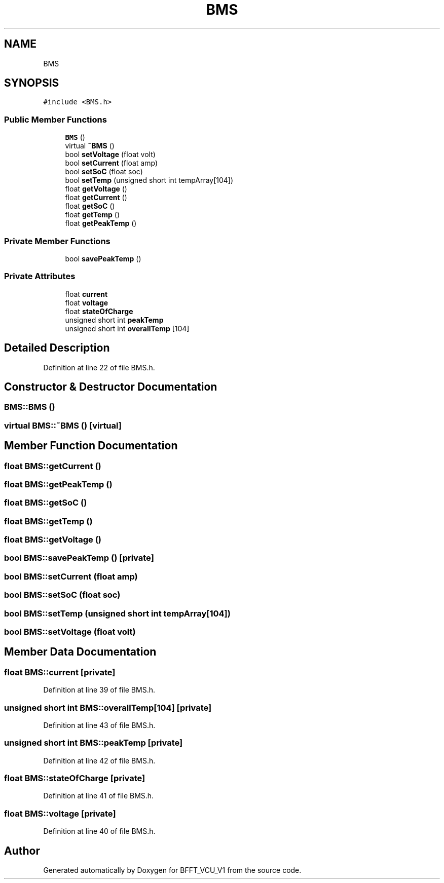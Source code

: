.TH "BMS" 3 "Wed Jan 15 2020" "BFFT_VCU_V1" \" -*- nroff -*-
.ad l
.nh
.SH NAME
BMS
.SH SYNOPSIS
.br
.PP
.PP
\fC#include <BMS\&.h>\fP
.SS "Public Member Functions"

.in +1c
.ti -1c
.RI "\fBBMS\fP ()"
.br
.ti -1c
.RI "virtual \fB~BMS\fP ()"
.br
.ti -1c
.RI "bool \fBsetVoltage\fP (float volt)"
.br
.ti -1c
.RI "bool \fBsetCurrent\fP (float amp)"
.br
.ti -1c
.RI "bool \fBsetSoC\fP (float soc)"
.br
.ti -1c
.RI "bool \fBsetTemp\fP (unsigned short int tempArray[104])"
.br
.ti -1c
.RI "float \fBgetVoltage\fP ()"
.br
.ti -1c
.RI "float \fBgetCurrent\fP ()"
.br
.ti -1c
.RI "float \fBgetSoC\fP ()"
.br
.ti -1c
.RI "float \fBgetTemp\fP ()"
.br
.ti -1c
.RI "float \fBgetPeakTemp\fP ()"
.br
.in -1c
.SS "Private Member Functions"

.in +1c
.ti -1c
.RI "bool \fBsavePeakTemp\fP ()"
.br
.in -1c
.SS "Private Attributes"

.in +1c
.ti -1c
.RI "float \fBcurrent\fP"
.br
.ti -1c
.RI "float \fBvoltage\fP"
.br
.ti -1c
.RI "float \fBstateOfCharge\fP"
.br
.ti -1c
.RI "unsigned short int \fBpeakTemp\fP"
.br
.ti -1c
.RI "unsigned short int \fBoverallTemp\fP [104]"
.br
.in -1c
.SH "Detailed Description"
.PP 
Definition at line 22 of file BMS\&.h\&.
.SH "Constructor & Destructor Documentation"
.PP 
.SS "BMS::BMS ()"

.SS "virtual BMS::~BMS ()\fC [virtual]\fP"

.SH "Member Function Documentation"
.PP 
.SS "float BMS::getCurrent ()"

.SS "float BMS::getPeakTemp ()"

.SS "float BMS::getSoC ()"

.SS "float BMS::getTemp ()"

.SS "float BMS::getVoltage ()"

.SS "bool BMS::savePeakTemp ()\fC [private]\fP"

.SS "bool BMS::setCurrent (float amp)"

.SS "bool BMS::setSoC (float soc)"

.SS "bool BMS::setTemp (unsigned short int tempArray[104])"

.SS "bool BMS::setVoltage (float volt)"

.SH "Member Data Documentation"
.PP 
.SS "float BMS::current\fC [private]\fP"

.PP
Definition at line 39 of file BMS\&.h\&.
.SS "unsigned short int BMS::overallTemp[104]\fC [private]\fP"

.PP
Definition at line 43 of file BMS\&.h\&.
.SS "unsigned short int BMS::peakTemp\fC [private]\fP"

.PP
Definition at line 42 of file BMS\&.h\&.
.SS "float BMS::stateOfCharge\fC [private]\fP"

.PP
Definition at line 41 of file BMS\&.h\&.
.SS "float BMS::voltage\fC [private]\fP"

.PP
Definition at line 40 of file BMS\&.h\&.

.SH "Author"
.PP 
Generated automatically by Doxygen for BFFT_VCU_V1 from the source code\&.
